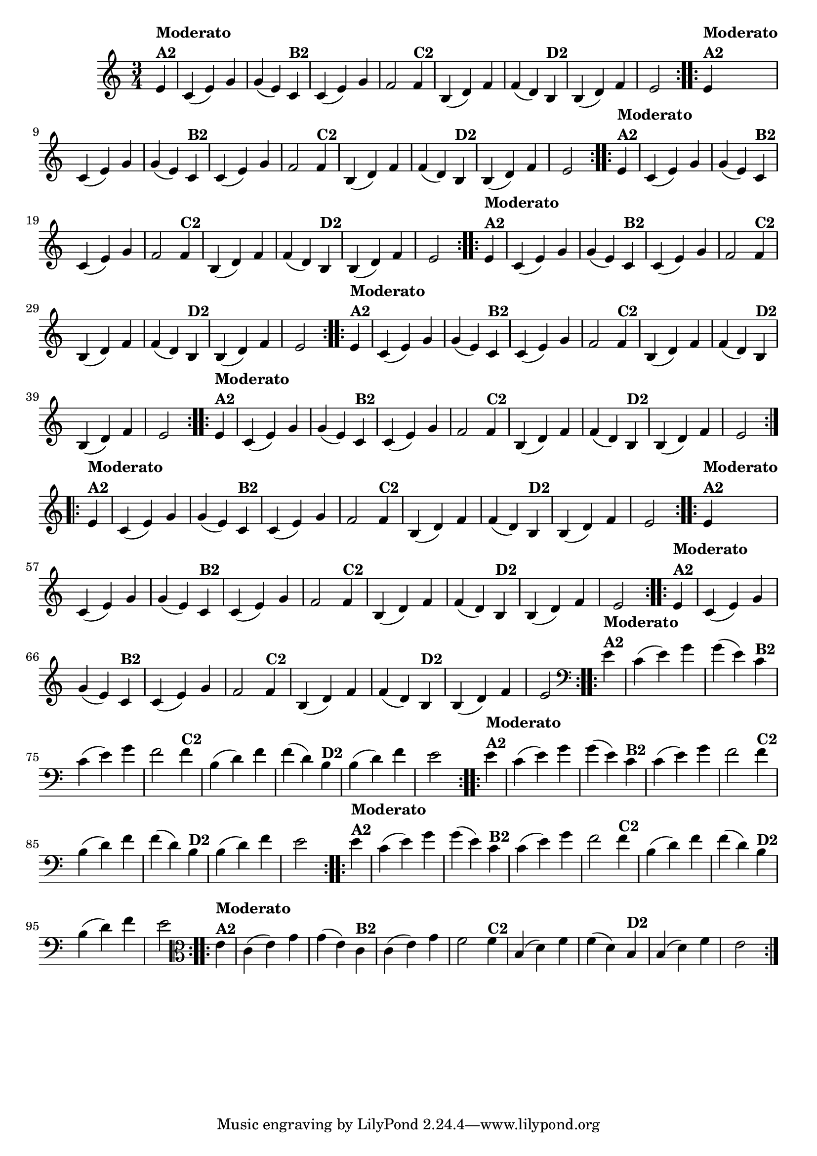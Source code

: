 % -*- coding: utf-8 -*-

\version "2.16.0"

%%#(set-global-staff-size 16)


%\header {  title = "Mucama com Variações" }

\relative c'{
  \time 3/4
  \partial 4*1 

                                % CLARINETE

  \tag #'cl {
    \repeat volta 2 { 
      e4^\markup{\column {\bold {Moderato  A2}}} c( e) g g( e)
      c^\markup{\bold {B2}} c( e) g f2
      f4^\markup{\bold {C2}} b,( d) f f( d) 
      b^\markup{\bold {D2}} b( d) f e2 
    }

  }

                                % FLAUTA

  \tag #'fl {
    \repeat volta 2 { 
      e4^\markup{\column {\bold {Moderato  A2}}} c( e) g g( e)
      c^\markup{\bold {B2}} c( e) g f2
      f4^\markup{\bold {C2}} b,( d) f f( d) 
      b^\markup{\bold {D2}} b( d) f e2 
    }

  }

                                % OBOÉ

  \tag #'ob {
    \repeat volta 2 { 
      e4^\markup{\column {\bold {Moderato  A2}}} c( e) g g( e)
      c^\markup{\bold {B2}} c( e) g f2
      f4^\markup{\bold {C2}} b,( d) f f( d) 
      b^\markup{\bold {D2}} b( d) f e2 
    }

  }

                                % SAX ALTO

  \tag #'saxa {
    \repeat volta 2 { 
      e4^\markup{\column {\bold {Moderato  A2}}} c( e) g g( e)
      c^\markup{\bold {B2}} c( e) g f2
      f4^\markup{\bold {C2}} b,( d) f f( d) 
      b^\markup{\bold {D2}} b( d) f e2 
    }

  }

                                % SAX TENOR

  \tag #'saxt {
    \repeat volta 2 { 
      e4^\markup{\column {\bold {Moderato  A2}}} c( e) g g( e)
      c^\markup{\bold {B2}} c( e) g f2
      f4^\markup{\bold {C2}} b,( d) f f( d) 
      b^\markup{\bold {D2}} b( d) f e2 
    }

  }

                                % SAX GENES

  \tag #'saxg {
    \repeat volta 2 { 
      e4^\markup{\column {\bold {Moderato  A2}}} c( e) g g( e)
      c^\markup{\bold {B2}} c( e) g f2
      f4^\markup{\bold {C2}} b,( d) f f( d) 
      b^\markup{\bold {D2}} b( d) f e2 
    }

  }

                                % TROMPETE

  \tag #'tpt {
    \repeat volta 2 { 
      e4^\markup{\column {\bold {Moderato  A2}}} c( e) g g( e)
      c^\markup{\bold {B2}} c( e) g f2
      f4^\markup{\bold {C2}} b,( d) f f( d) 
      b^\markup{\bold {D2}} b( d) f e2 
    }

  }

                                % TROMPA

  \tag #'tpa {
    \repeat volta 2 { 
      e4^\markup{\column {\bold {Moderato  A2}}} c( e) g g( e)
      c^\markup{\bold {B2}} c( e) g f2
      f4^\markup{\bold {C2}} b,( d) f f( d) 
      b^\markup{\bold {D2}} b( d) f e2 
    }

  }


                                % TROMPA OP

  \tag #'tpaop {
    \repeat volta 2 { 
      e4^\markup{\column {\bold {Moderato  A2}}} c( e) g g( e)
      c^\markup{\bold {B2}} c( e) g f2
      f4^\markup{\bold {C2}} b,( d) f f( d) 
      b^\markup{\bold {D2}} b( d) f e2 
    }

  }

                                % TROMBONE

  \tag #'tbn {
    \clef bass
    \repeat volta 2 { 
      e4^\markup{\column {\bold {Moderato  A2}}} c( e) g g( e)
      c^\markup{\bold {B2}} c( e) g f2
      f4^\markup{\bold {C2}} b,( d) f f( d) 
      b^\markup{\bold {D2}} b( d) f e2 
    }

  }

                                % TUBA MIB

  \tag #'tbamib {
    \clef bass
    \repeat volta 2 { 
      e4^\markup{\column {\bold {Moderato  A2}}} c( e) g g( e)
      c^\markup{\bold {B2}} c( e) g f2
      f4^\markup{\bold {C2}} b,( d) f f( d) 
      b^\markup{\bold {D2}} b( d) f e2 
    }

  }

                                % TUBA SIB

  \tag #'tbasib {
    \clef bass
    \repeat volta 2 { 
      e4^\markup{\column {\bold {Moderato  A2}}} c( e) g g( e)
      c^\markup{\bold {B2}} c( e) g f2
      f4^\markup{\bold {C2}} b,( d) f f( d) 
      b^\markup{\bold {D2}} b( d) f e2 
    }

  }


                                % VIOLA

  \tag #'vla {
    \clef alto
    \repeat volta 2 { 
      e4^\markup{\column {\bold {Moderato  A2}}} c( e) g g( e)
      c^\markup{\bold {B2}} c( e) g f2
      f4^\markup{\bold {C2}} b,( d) f f( d) 
      b^\markup{\bold {D2}} b( d) f e2 
    }

  }

                                % FINAL

}
                                %\header {piece = \markup{ \bold {Variação 2}}}  
